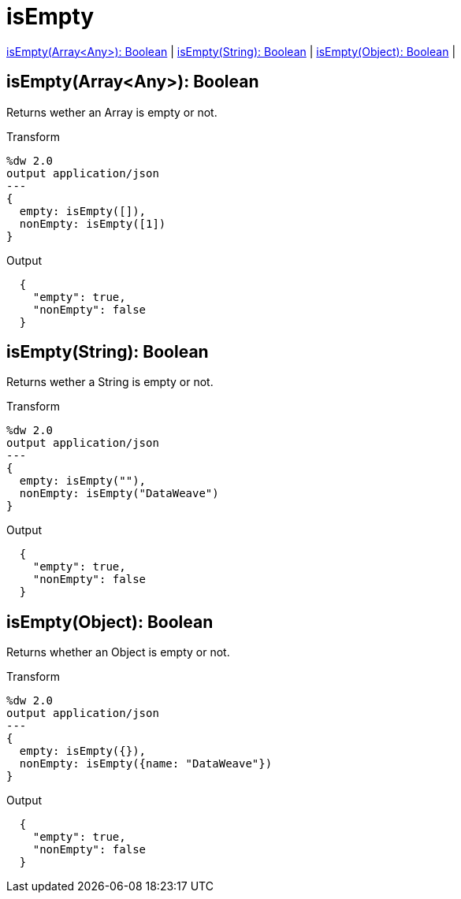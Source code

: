= isEmpty

<<isempty1>> |
<<isempty2>> |
<<isempty3>> |


[[isempty1]]
== isEmpty(Array<Any>): Boolean

Returns wether an Array is empty or not.

.Transform
[source,DataWeave,linenums]
----
%dw 2.0
output application/json
---
{
  empty: isEmpty([]),
  nonEmpty: isEmpty([1])
}
----

.Output
[source,Json,linenums]
----
  {
    "empty": true,
    "nonEmpty": false
  }
----


[[isempty2]]
== isEmpty(String): Boolean

Returns wether a String is empty or not.

.Transform
[source,DataWeave,linenums]
----
%dw 2.0
output application/json
---
{
  empty: isEmpty(""),
  nonEmpty: isEmpty("DataWeave")
}
----

.Output
[source,Json,linenums]
----
  {
    "empty": true,
    "nonEmpty": false
  }
----


[[isempty3]]
== isEmpty(Object): Boolean

Returns whether an Object is empty or not.

.Transform
[source,DataWeave,linenums]
----
%dw 2.0
output application/json
---
{
  empty: isEmpty({}),
  nonEmpty: isEmpty({name: "DataWeave"})
}
----

.Output
[source,Json,linenums]
----
  {
    "empty": true,
    "nonEmpty": false
  }
----

